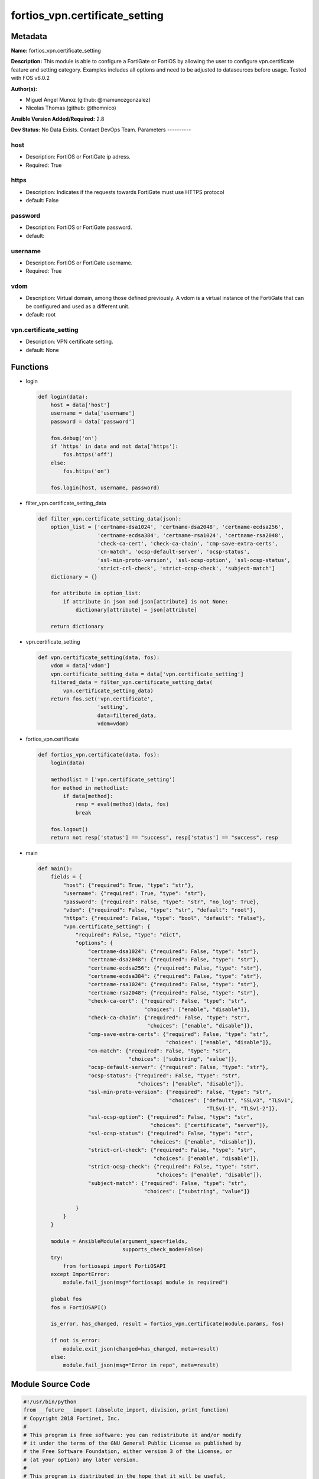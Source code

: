 ===============================
fortios_vpn.certificate_setting
===============================


Metadata
--------




**Name:** fortios_vpn.certificate_setting

**Description:** This module is able to configure a FortiGate or FortiOS by allowing the user to configure vpn.certificate feature and setting category. Examples includes all options and need to be adjusted to datasources before usage. Tested with FOS v6.0.2


**Author(s):**

- Miguel Angel Munoz (github: @mamunozgonzalez)

- Nicolas Thomas (github: @thomnico)



**Ansible Version Added/Required:** 2.8

**Dev Status:** No Data Exists. Contact DevOps Team.
Parameters
----------

host
++++

- Description: FortiOS or FortiGate ip adress.



- Required: True

https
+++++

- Description: Indicates if the requests towards FortiGate must use HTTPS protocol



- default: False

password
++++++++

- Description: FortiOS or FortiGate password.



- default:

username
++++++++

- Description: FortiOS or FortiGate username.



- Required: True

vdom
++++

- Description: Virtual domain, among those defined previously. A vdom is a virtual instance of the FortiGate that can be configured and used as a different unit.



- default: root

vpn.certificate_setting
+++++++++++++++++++++++

- Description: VPN certificate setting.



- default: None




Functions
---------




- login

 .. code-block:: python

    def login(data):
        host = data['host']
        username = data['username']
        password = data['password']

        fos.debug('on')
        if 'https' in data and not data['https']:
            fos.https('off')
        else:
            fos.https('on')

        fos.login(host, username, password)



- filter_vpn.certificate_setting_data

 .. code-block:: python

    def filter_vpn.certificate_setting_data(json):
        option_list = ['certname-dsa1024', 'certname-dsa2048', 'certname-ecdsa256',
                       'certname-ecdsa384', 'certname-rsa1024', 'certname-rsa2048',
                       'check-ca-cert', 'check-ca-chain', 'cmp-save-extra-certs',
                       'cn-match', 'ocsp-default-server', 'ocsp-status',
                       'ssl-min-proto-version', 'ssl-ocsp-option', 'ssl-ocsp-status',
                       'strict-crl-check', 'strict-ocsp-check', 'subject-match']
        dictionary = {}

        for attribute in option_list:
            if attribute in json and json[attribute] is not None:
                dictionary[attribute] = json[attribute]

        return dictionary



- vpn.certificate_setting

 .. code-block:: python

    def vpn.certificate_setting(data, fos):
        vdom = data['vdom']
        vpn.certificate_setting_data = data['vpn.certificate_setting']
        filtered_data = filter_vpn.certificate_setting_data(
            vpn.certificate_setting_data)
        return fos.set('vpn.certificate',
                       'setting',
                       data=filtered_data,
                       vdom=vdom)



- fortios_vpn.certificate

 .. code-block:: python

    def fortios_vpn.certificate(data, fos):
        login(data)

        methodlist = ['vpn.certificate_setting']
        for method in methodlist:
            if data[method]:
                resp = eval(method)(data, fos)
                break

        fos.logout()
        return not resp['status'] == "success", resp['status'] == "success", resp



- main

 .. code-block:: python

    def main():
        fields = {
            "host": {"required": True, "type": "str"},
            "username": {"required": True, "type": "str"},
            "password": {"required": False, "type": "str", "no_log": True},
            "vdom": {"required": False, "type": "str", "default": "root"},
            "https": {"required": False, "type": "bool", "default": "False"},
            "vpn.certificate_setting": {
                "required": False, "type": "dict",
                "options": {
                    "certname-dsa1024": {"required": False, "type": "str"},
                    "certname-dsa2048": {"required": False, "type": "str"},
                    "certname-ecdsa256": {"required": False, "type": "str"},
                    "certname-ecdsa384": {"required": False, "type": "str"},
                    "certname-rsa1024": {"required": False, "type": "str"},
                    "certname-rsa2048": {"required": False, "type": "str"},
                    "check-ca-cert": {"required": False, "type": "str",
                                      "choices": ["enable", "disable"]},
                    "check-ca-chain": {"required": False, "type": "str",
                                       "choices": ["enable", "disable"]},
                    "cmp-save-extra-certs": {"required": False, "type": "str",
                                             "choices": ["enable", "disable"]},
                    "cn-match": {"required": False, "type": "str",
                                 "choices": ["substring", "value"]},
                    "ocsp-default-server": {"required": False, "type": "str"},
                    "ocsp-status": {"required": False, "type": "str",
                                    "choices": ["enable", "disable"]},
                    "ssl-min-proto-version": {"required": False, "type": "str",
                                              "choices": ["default", "SSLv3", "TLSv1",
                                                          "TLSv1-1", "TLSv1-2"]},
                    "ssl-ocsp-option": {"required": False, "type": "str",
                                        "choices": ["certificate", "server"]},
                    "ssl-ocsp-status": {"required": False, "type": "str",
                                        "choices": ["enable", "disable"]},
                    "strict-crl-check": {"required": False, "type": "str",
                                         "choices": ["enable", "disable"]},
                    "strict-ocsp-check": {"required": False, "type": "str",
                                          "choices": ["enable", "disable"]},
                    "subject-match": {"required": False, "type": "str",
                                      "choices": ["substring", "value"]}

                }
            }
        }

        module = AnsibleModule(argument_spec=fields,
                               supports_check_mode=False)
        try:
            from fortiosapi import FortiOSAPI
        except ImportError:
            module.fail_json(msg="fortiosapi module is required")

        global fos
        fos = FortiOSAPI()

        is_error, has_changed, result = fortios_vpn.certificate(module.params, fos)

        if not is_error:
            module.exit_json(changed=has_changed, meta=result)
        else:
            module.fail_json(msg="Error in repo", meta=result)





Module Source Code
------------------

.. code-block:: python

    #!/usr/bin/python
    from __future__ import (absolute_import, division, print_function)
    # Copyright 2018 Fortinet, Inc.
    #
    # This program is free software: you can redistribute it and/or modify
    # it under the terms of the GNU General Public License as published by
    # the Free Software Foundation, either version 3 of the License, or
    # (at your option) any later version.
    #
    # This program is distributed in the hope that it will be useful,
    # but WITHOUT ANY WARRANTY; without even the implied warranty of
    # MERCHANTABILITY or FITNESS FOR A PARTICULAR PURPOSE.  See the
    # GNU General Public License for more details.
    #
    # You should have received a copy of the GNU General Public License
    # along with this program.  If not, see <https://www.gnu.org/licenses/>.
    #
    # the lib use python logging can get it if the following is set in your
    # Ansible config.

    __metaclass__ = type

    ANSIBLE_METADATA = {'status': ['preview'],
                        'supported_by': 'community',
                        'metadata_version': '1.1'}

    DOCUMENTATION = '''
    ---
    module: fortios_vpn.certificate_setting
    short_description: VPN certificate setting.
    description:
        - This module is able to configure a FortiGate or FortiOS by
          allowing the user to configure vpn.certificate feature and setting category.
          Examples includes all options and need to be adjusted to datasources before usage.
          Tested with FOS v6.0.2
    version_added: "2.8"
    author:
        - Miguel Angel Munoz (@mamunozgonzalez)
        - Nicolas Thomas (@thomnico)
    notes:
        - Requires fortiosapi library developed by Fortinet
        - Run as a local_action in your playbook
    requirements:
        - fortiosapi>=0.9.8
    options:
        host:
           description:
                - FortiOS or FortiGate ip adress.
           required: true
        username:
            description:
                - FortiOS or FortiGate username.
            required: true
        password:
            description:
                - FortiOS or FortiGate password.
            default: ""
        vdom:
            description:
                - Virtual domain, among those defined previously. A vdom is a
                  virtual instance of the FortiGate that can be configured and
                  used as a different unit.
            default: root
        https:
            description:
                - Indicates if the requests towards FortiGate must use HTTPS
                  protocol
            type: bool
            default: false
        vpn.certificate_setting:
            description:
                - VPN certificate setting.
            default: null
            suboptions:
                certname-dsa1024:
                    description:
                        - 1024 bit DSA key certificate for re-signing server certificates for SSL inspection. Source vpn.certificate.local.name.
                certname-dsa2048:
                    description:
                        - 2048 bit DSA key certificate for re-signing server certificates for SSL inspection. Source vpn.certificate.local.name.
                certname-ecdsa256:
                    description:
                        - 256 bit ECDSA key certificate for re-signing server certificates for SSL inspection. Source vpn.certificate.local.name.
                certname-ecdsa384:
                    description:
                        - 384 bit ECDSA key certificate for re-signing server certificates for SSL inspection. Source vpn.certificate.local.name.
                certname-rsa1024:
                    description:
                        - 1024 bit RSA key certificate for re-signing server certificates for SSL inspection. Source vpn.certificate.local.name.
                certname-rsa2048:
                    description:
                        - 2048 bit RSA key certificate for re-signing server certificates for SSL inspection. Source vpn.certificate.local.name.
                check-ca-cert:
                    description:
                        - Enable/disable verification of the user certificate and pass authentication if any CA in the chain is trusted (default = enable).
                    choices:
                        - enable
                        - disable
                check-ca-chain:
                    description:
                        - Enable/disable verification of the entire certificate chain and pass authentication only if the chain is complete and all of the CAs in
                           the chain are trusted (default = disable).
                    choices:
                        - enable
                        - disable
                cmp-save-extra-certs:
                    description:
                        - Enable/disable saving extra certificates in CMP mode.
                    choices:
                        - enable
                        - disable
                cn-match:
                    description:
                        - When searching for a matching certificate, control how to find matches in the cn attribute of the certificate subject name.
                    choices:
                        - substring
                        - value
                ocsp-default-server:
                    description:
                        - Default OCSP server. Source vpn.certificate.ocsp-server.name.
                ocsp-status:
                    description:
                        - Enable/disable receiving certificates using the OCSP.
                    choices:
                        - enable
                        - disable
                ssl-min-proto-version:
                    description:
                        - Minimum supported protocol version for SSL/TLS connections (default is to follow system global setting).
                    choices:
                        - default
                        - SSLv3
                        - TLSv1
                        - TLSv1-1
                        - TLSv1-2
                ssl-ocsp-option:
                    description:
                        - Specify whether the OCSP URL is from the certificate or the default OCSP server.
                    choices:
                        - certificate
                        - server
                ssl-ocsp-status:
                    description:
                        - Enable/disable SSL OCSP.
                    choices:
                        - enable
                        - disable
                strict-crl-check:
                    description:
                        - Enable/disable strict mode CRL checking.
                    choices:
                        - enable
                        - disable
                strict-ocsp-check:
                    description:
                        - Enable/disable strict mode OCSP checking.
                    choices:
                        - enable
                        - disable
                subject-match:
                    description:
                        - When searching for a matching certificate, control how to find matches in the certificate subject name.
                    choices:
                        - substring
                        - value
    '''

    EXAMPLES = '''
    - hosts: localhost
      vars:
       host: "192.168.122.40"
       username: "admin"
       password: ""
       vdom: "root"
      tasks:
      - name: VPN certificate setting.
        fortios_vpn.certificate_setting:
          host:  "{{ host }}"
          username: "{{ username }}"
          password: "{{ password }}"
          vdom:  "{{ vdom }}"
          vpn.certificate_setting:
            certname-dsa1024: "<your_own_value> (source vpn.certificate.local.name)"
            certname-dsa2048: "<your_own_value> (source vpn.certificate.local.name)"
            certname-ecdsa256: "<your_own_value> (source vpn.certificate.local.name)"
            certname-ecdsa384: "<your_own_value> (source vpn.certificate.local.name)"
            certname-rsa1024: "<your_own_value> (source vpn.certificate.local.name)"
            certname-rsa2048: "<your_own_value> (source vpn.certificate.local.name)"
            check-ca-cert: "enable"
            check-ca-chain: "enable"
            cmp-save-extra-certs: "enable"
            cn-match: "substring"
            ocsp-default-server: "<your_own_value> (source vpn.certificate.ocsp-server.name)"
            ocsp-status: "enable"
            ssl-min-proto-version: "default"
            ssl-ocsp-option: "certificate"
            ssl-ocsp-status: "enable"
            strict-crl-check: "enable"
            strict-ocsp-check: "enable"
            subject-match: "substring"
    '''

    RETURN = '''
    build:
      description: Build number of the fortigate image
      returned: always
      type: string
      sample: '1547'
    http_method:
      description: Last method used to provision the content into FortiGate
      returned: always
      type: string
      sample: 'PUT'
    http_status:
      description: Last result given by FortiGate on last operation applied
      returned: always
      type: string
      sample: "200"
    mkey:
      description: Master key (id) used in the last call to FortiGate
      returned: success
      type: string
      sample: "key1"
    name:
      description: Name of the table used to fulfill the request
      returned: always
      type: string
      sample: "urlfilter"
    path:
      description: Path of the table used to fulfill the request
      returned: always
      type: string
      sample: "webfilter"
    revision:
      description: Internal revision number
      returned: always
      type: string
      sample: "17.0.2.10658"
    serial:
      description: Serial number of the unit
      returned: always
      type: string
      sample: "FGVMEVYYQT3AB5352"
    status:
      description: Indication of the operation's result
      returned: always
      type: string
      sample: "success"
    vdom:
      description: Virtual domain used
      returned: always
      type: string
      sample: "root"
    version:
      description: Version of the FortiGate
      returned: always
      type: string
      sample: "v5.6.3"

    '''

    from ansible.module_utils.basic import AnsibleModule

    fos = None


    def login(data):
        host = data['host']
        username = data['username']
        password = data['password']

        fos.debug('on')
        if 'https' in data and not data['https']:
            fos.https('off')
        else:
            fos.https('on')

        fos.login(host, username, password)


    def filter_vpn.certificate_setting_data(json):
        option_list = ['certname-dsa1024', 'certname-dsa2048', 'certname-ecdsa256',
                       'certname-ecdsa384', 'certname-rsa1024', 'certname-rsa2048',
                       'check-ca-cert', 'check-ca-chain', 'cmp-save-extra-certs',
                       'cn-match', 'ocsp-default-server', 'ocsp-status',
                       'ssl-min-proto-version', 'ssl-ocsp-option', 'ssl-ocsp-status',
                       'strict-crl-check', 'strict-ocsp-check', 'subject-match']
        dictionary = {}

        for attribute in option_list:
            if attribute in json and json[attribute] is not None:
                dictionary[attribute] = json[attribute]

        return dictionary


    def vpn.certificate_setting(data, fos):
        vdom = data['vdom']
        vpn.certificate_setting_data = data['vpn.certificate_setting']
        filtered_data = filter_vpn.certificate_setting_data(
            vpn.certificate_setting_data)
        return fos.set('vpn.certificate',
                       'setting',
                       data=filtered_data,
                       vdom=vdom)


    def fortios_vpn.certificate(data, fos):
        login(data)

        methodlist = ['vpn.certificate_setting']
        for method in methodlist:
            if data[method]:
                resp = eval(method)(data, fos)
                break

        fos.logout()
        return not resp['status'] == "success", resp['status'] == "success", resp


    def main():
        fields = {
            "host": {"required": True, "type": "str"},
            "username": {"required": True, "type": "str"},
            "password": {"required": False, "type": "str", "no_log": True},
            "vdom": {"required": False, "type": "str", "default": "root"},
            "https": {"required": False, "type": "bool", "default": "False"},
            "vpn.certificate_setting": {
                "required": False, "type": "dict",
                "options": {
                    "certname-dsa1024": {"required": False, "type": "str"},
                    "certname-dsa2048": {"required": False, "type": "str"},
                    "certname-ecdsa256": {"required": False, "type": "str"},
                    "certname-ecdsa384": {"required": False, "type": "str"},
                    "certname-rsa1024": {"required": False, "type": "str"},
                    "certname-rsa2048": {"required": False, "type": "str"},
                    "check-ca-cert": {"required": False, "type": "str",
                                      "choices": ["enable", "disable"]},
                    "check-ca-chain": {"required": False, "type": "str",
                                       "choices": ["enable", "disable"]},
                    "cmp-save-extra-certs": {"required": False, "type": "str",
                                             "choices": ["enable", "disable"]},
                    "cn-match": {"required": False, "type": "str",
                                 "choices": ["substring", "value"]},
                    "ocsp-default-server": {"required": False, "type": "str"},
                    "ocsp-status": {"required": False, "type": "str",
                                    "choices": ["enable", "disable"]},
                    "ssl-min-proto-version": {"required": False, "type": "str",
                                              "choices": ["default", "SSLv3", "TLSv1",
                                                          "TLSv1-1", "TLSv1-2"]},
                    "ssl-ocsp-option": {"required": False, "type": "str",
                                        "choices": ["certificate", "server"]},
                    "ssl-ocsp-status": {"required": False, "type": "str",
                                        "choices": ["enable", "disable"]},
                    "strict-crl-check": {"required": False, "type": "str",
                                         "choices": ["enable", "disable"]},
                    "strict-ocsp-check": {"required": False, "type": "str",
                                          "choices": ["enable", "disable"]},
                    "subject-match": {"required": False, "type": "str",
                                      "choices": ["substring", "value"]}

                }
            }
        }

        module = AnsibleModule(argument_spec=fields,
                               supports_check_mode=False)
        try:
            from fortiosapi import FortiOSAPI
        except ImportError:
            module.fail_json(msg="fortiosapi module is required")

        global fos
        fos = FortiOSAPI()

        is_error, has_changed, result = fortios_vpn.certificate(module.params, fos)

        if not is_error:
            module.exit_json(changed=has_changed, meta=result)
        else:
            module.fail_json(msg="Error in repo", meta=result)


    if __name__ == '__main__':
        main()


